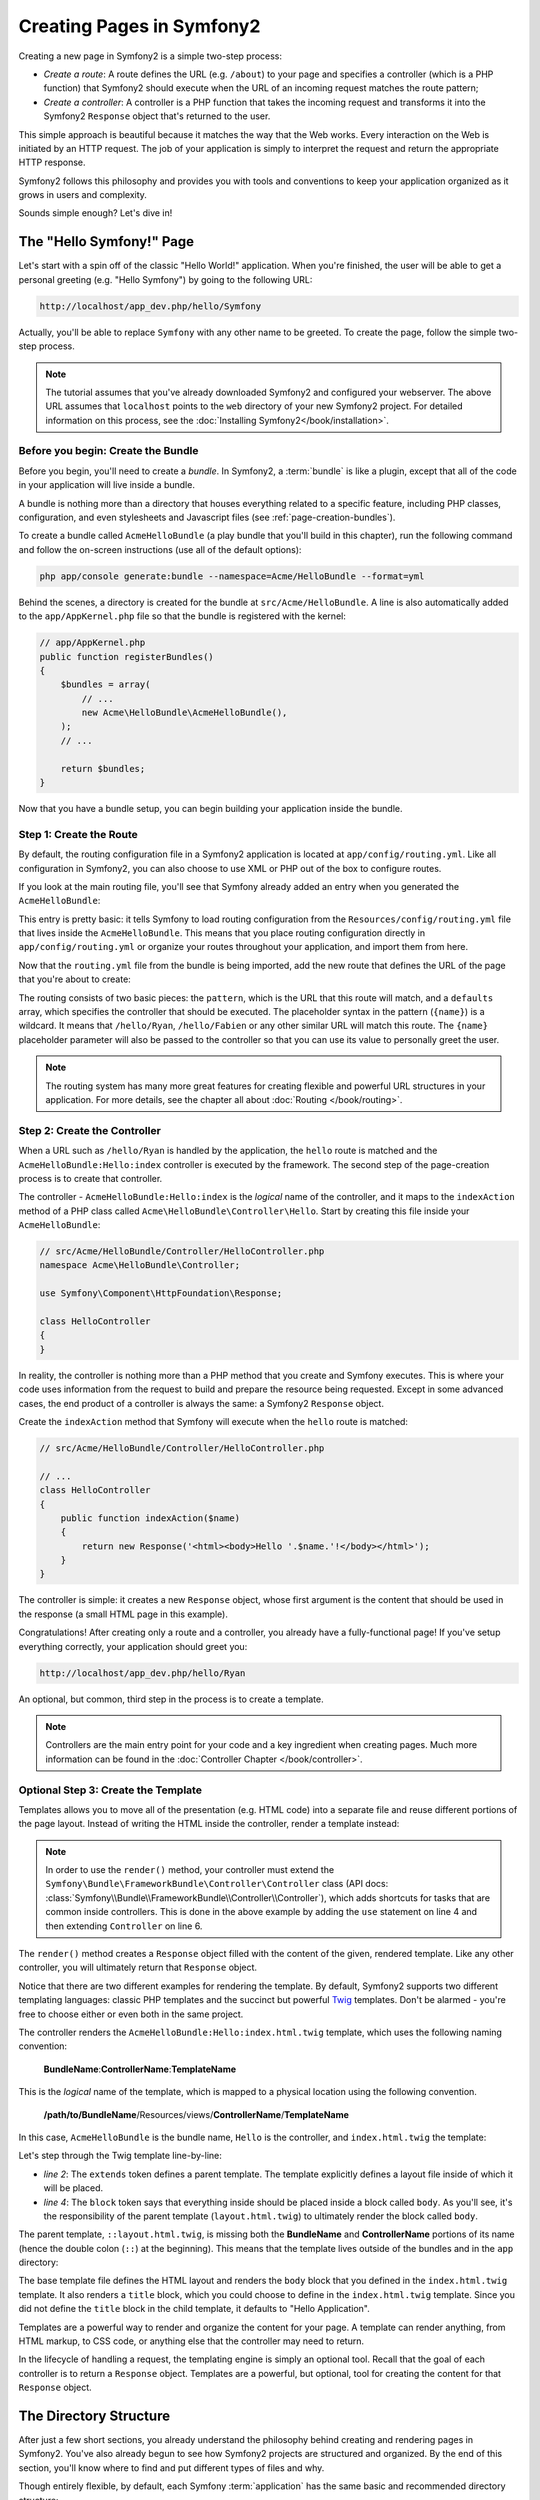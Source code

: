 .. index::
   single: Page creation

Creating Pages in Symfony2
==========================

Creating a new page in Symfony2 is a simple two-step process:

* *Create a route*: A route defines the URL (e.g. ``/about``) to your page
  and specifies a controller (which is a PHP function) that Symfony2 should
  execute when the URL of an incoming request matches the route pattern;

* *Create a controller*: A controller is a PHP function that takes the incoming
  request and transforms it into the Symfony2 ``Response`` object that's
  returned to the user.

This simple approach is beautiful because it matches the way that the Web works.
Every interaction on the Web is initiated by an HTTP request. The job of
your application is simply to interpret the request and return the appropriate
HTTP response.

Symfony2 follows this philosophy and provides you with tools and conventions
to keep your application organized as it grows in users and complexity.

Sounds simple enough? Let's dive in!

.. index::
   single: Page creation; Example

The "Hello Symfony!" Page
-------------------------

Let's start with a spin off of the classic "Hello World!" application. When
you're finished, the user will be able to get a personal greeting (e.g. "Hello Symfony")
by going to the following URL:

.. code-block:: text

    http://localhost/app_dev.php/hello/Symfony

Actually, you'll be able to replace ``Symfony`` with any other name to be
greeted. To create the page, follow the simple two-step process.

.. note::

    The tutorial assumes that you've already downloaded Symfony2 and configured
    your webserver. The above URL assumes that ``localhost`` points to the
    ``web`` directory of your new Symfony2 project. For detailed information
    on this process, see the :doc:`Installing Symfony2</book/installation>`.

Before you begin: Create the Bundle
~~~~~~~~~~~~~~~~~~~~~~~~~~~~~~~~~~~

Before you begin, you'll need to create a *bundle*. In Symfony2, a :term:`bundle`
is like a plugin, except that all of the code in your application will live
inside a bundle.

A bundle is nothing more than a directory that houses everything related
to a specific feature, including PHP classes, configuration, and even stylesheets
and Javascript files (see :ref:`page-creation-bundles`).

To create a bundle called ``AcmeHelloBundle`` (a play bundle that you'll
build in this chapter), run the following command and follow the on-screen
instructions (use all of the default options):

.. code-block:: bash

    php app/console generate:bundle --namespace=Acme/HelloBundle --format=yml

Behind the scenes, a directory is created for the bundle at ``src/Acme/HelloBundle``.
A line is also automatically added to the ``app/AppKernel.php`` file so that
the bundle is registered with the kernel:

.. code-block:: php

    // app/AppKernel.php
    public function registerBundles()
    {
        $bundles = array(
            // ...
            new Acme\HelloBundle\AcmeHelloBundle(),
        );
        // ...

        return $bundles;
    }

Now that you have a bundle setup, you can begin building your application
inside the bundle.

Step 1: Create the Route
~~~~~~~~~~~~~~~~~~~~~~~~

By default, the routing configuration file in a Symfony2 application is
located at ``app/config/routing.yml``. Like all configuration in Symfony2,
you can also choose to use XML or PHP out of the box to configure routes.

If you look at the main routing file, you'll see that Symfony already added
an entry when you generated the ``AcmeHelloBundle``:

.. configuration-block::

    .. code-block:: yaml

        # app/config/routing.yml
        AcmeHelloBundle:
            resource: "@AcmeHelloBundle/Resources/config/routing.yml"
            prefix:   /

    .. code-block:: xml

        <!-- app/config/routing.xml -->
        <?xml version="1.0" encoding="UTF-8" ?>

        <routes xmlns="http://symfony.com/schema/routing"
            xmlns:xsi="http://www.w3.org/2001/XMLSchema-instance"
            xsi:schemaLocation="http://symfony.com/schema/routing http://symfony.com/schema/routing/routing-1.0.xsd">

            <import resource="@AcmeHelloBundle/Resources/config/routing.xml" prefix="/" />
        </routes>

    .. code-block:: php

        // app/config/routing.php
        use Symfony\Component\Routing\RouteCollection;
        use Symfony\Component\Routing\Route;

        $collection = new RouteCollection();
        $collection->addCollection(
            $loader->import('@AcmeHelloBundle/Resources/config/routing.php'),
            '/',
        );

        return $collection;

This entry is pretty basic: it tells Symfony to load routing configuration
from the ``Resources/config/routing.yml`` file that lives inside the ``AcmeHelloBundle``.
This means that you place routing configuration directly in ``app/config/routing.yml``
or organize your routes throughout your application, and import them from here.

Now that the ``routing.yml`` file from the bundle is being imported, add
the new route that defines the URL of the page that you're about to create:

.. configuration-block::

    .. code-block:: yaml

        # src/Acme/HelloBundle/Resources/config/routing.yml
        hello:
            pattern:  /hello/{name}
            defaults: { _controller: AcmeHelloBundle:Hello:index }

    .. code-block:: xml

        <!-- src/Acme/HelloBundle/Resources/config/routing.xml -->
        <?xml version="1.0" encoding="UTF-8" ?>

        <routes xmlns="http://symfony.com/schema/routing"
            xmlns:xsi="http://www.w3.org/2001/XMLSchema-instance"
            xsi:schemaLocation="http://symfony.com/schema/routing http://symfony.com/schema/routing/routing-1.0.xsd">

            <route id="hello" pattern="/hello/{name}">
                <default key="_controller">AcmeHelloBundle:Hello:index</default>
            </route>
        </routes>

    .. code-block:: php

        // src/Acme/HelloBundle/Resources/config/routing.php
        use Symfony\Component\Routing\RouteCollection;
        use Symfony\Component\Routing\Route;

        $collection = new RouteCollection();
        $collection->add('hello', new Route('/hello/{name}', array(
            '_controller' => 'AcmeHelloBundle:Hello:index',
        )));

        return $collection;

The routing consists of two basic pieces: the ``pattern``, which is the URL
that this route will match, and a ``defaults`` array, which specifies the
controller that should be executed. The placeholder syntax in the pattern
(``{name}``) is a wildcard. It means that ``/hello/Ryan``, ``/hello/Fabien``
or any other similar URL will match this route. The ``{name}`` placeholder
parameter will also be passed to the controller so that you can use its value
to personally greet the user.

.. note::

  The routing system has many more great features for creating flexible
  and powerful URL structures in your application. For more details, see
  the chapter all about :doc:`Routing </book/routing>`.

Step 2: Create the Controller
~~~~~~~~~~~~~~~~~~~~~~~~~~~~~

When a URL such as ``/hello/Ryan`` is handled by the application, the ``hello``
route is matched and the ``AcmeHelloBundle:Hello:index`` controller is executed
by the framework. The second step of the page-creation process is to create
that controller.

The controller - ``AcmeHelloBundle:Hello:index`` is the *logical* name of
the controller, and it maps to the ``indexAction`` method of a PHP class
called ``Acme\HelloBundle\Controller\Hello``. Start by creating this file
inside your ``AcmeHelloBundle``:

.. code-block:: php

    // src/Acme/HelloBundle/Controller/HelloController.php
    namespace Acme\HelloBundle\Controller;

    use Symfony\Component\HttpFoundation\Response;

    class HelloController
    {
    }

In reality, the controller is nothing more than a PHP method that you create
and Symfony executes. This is where your code uses information from the request
to build and prepare the resource being requested. Except in some advanced
cases, the end product of a controller is always the same: a Symfony2 ``Response``
object.

Create the ``indexAction`` method that Symfony will execute when the ``hello``
route is matched:

.. code-block:: php

    // src/Acme/HelloBundle/Controller/HelloController.php

    // ...
    class HelloController
    {
        public function indexAction($name)
        {
            return new Response('<html><body>Hello '.$name.'!</body></html>');
        }
    }

The controller is simple: it creates a new ``Response`` object, whose first
argument is the content that should be used in the response (a small HTML
page in this example).

Congratulations! After creating only a route and a controller, you already
have a fully-functional page! If you've setup everything correctly, your
application should greet you:

.. code-block:: text

    http://localhost/app_dev.php/hello/Ryan

An optional, but common, third step in the process is to create a template.

.. note::

   Controllers are the main entry point for your code and a key ingredient
   when creating pages. Much more information can be found in the
   :doc:`Controller Chapter </book/controller>`.

Optional Step 3: Create the Template
~~~~~~~~~~~~~~~~~~~~~~~~~~~~~~~~~~~~

Templates allows you to move all of the presentation (e.g. HTML code) into
a separate file and reuse different portions of the page layout. Instead
of writing the HTML inside the controller, render a template instead:

.. code-block:: php
    :linenos:

    // src/Acme/HelloBundle/Controller/HelloController.php
    namespace Acme\HelloBundle\Controller;

    use Symfony\Bundle\FrameworkBundle\Controller\Controller;

    class HelloController extends Controller
    {
        public function indexAction($name)
        {
            return $this->render('AcmeHelloBundle:Hello:index.html.twig', array('name' => $name));

            // render a PHP template instead
            // return $this->render('AcmeHelloBundle:Hello:index.html.php', array('name' => $name));
        }
    }

.. note::

   In order to use the ``render()`` method, your controller must extend the
   ``Symfony\Bundle\FrameworkBundle\Controller\Controller`` class (API
   docs: :class:`Symfony\\Bundle\\FrameworkBundle\\Controller\\Controller`),
   which adds shortcuts for tasks that are common inside controllers. This
   is done in the above example by adding the ``use`` statement on line 4
   and then extending ``Controller`` on line 6.

The ``render()`` method creates a ``Response`` object filled with the content
of the given, rendered template. Like any other controller, you will ultimately
return that ``Response`` object.

Notice that there are two different examples for rendering the template.
By default, Symfony2 supports two different templating languages: classic
PHP templates and the succinct but powerful `Twig`_ templates. Don't be
alarmed - you're free to choose either or even both in the same project.

The controller renders the ``AcmeHelloBundle:Hello:index.html.twig`` template,
which uses the following naming convention:

    **BundleName**:**ControllerName**:**TemplateName**

This is the *logical* name of the template, which is mapped to a physical
location using the following convention.

    **/path/to/BundleName**/Resources/views/**ControllerName**/**TemplateName**

In this case, ``AcmeHelloBundle`` is the bundle name, ``Hello`` is the
controller, and ``index.html.twig`` the template:

.. configuration-block::

    .. code-block:: jinja
       :linenos:

        {# src/Acme/HelloBundle/Resources/views/Hello/index.html.twig #}
        {% extends '::layout.html.twig' %}

        {% block body %}
            Hello {{ name }}!
        {% endblock %}

    .. code-block:: php

        <!-- src/Acme/HelloBundle/Resources/views/Hello/index.html.php -->
        <?php $view->extend('::layout.html.php') ?>

        Hello <?php echo $view->escape($name) ?>!

Let's step through the Twig template line-by-line:

* *line 2*: The ``extends`` token defines a parent template. The template
  explicitly defines a layout file inside of which it will be placed.

* *line 4*: The ``block`` token says that everything inside should be placed
  inside a block called ``body``. As you'll see, it's the responsibility
  of the parent template (``layout.html.twig``) to ultimately render the
  block called ``body``.

The parent template, ``::layout.html.twig``, is missing both the **BundleName**
and **ControllerName** portions of its name (hence the double colon (``::``)
at the beginning). This means that the template lives outside of the bundles
and in the ``app`` directory:

.. configuration-block::

    .. code-block:: html+jinja

        {# app/Resources/views/layout.html.twig #}
        <!DOCTYPE html>
        <html>
            <head>
                <meta http-equiv="Content-Type" content="text/html; charset=utf-8" />
                <title>{% block title %}Hello Application{% endblock %}</title>
            </head>
            <body>
                {% block body %}{% endblock %}
            </body>
        </html>

    .. code-block:: php

        <!-- app/Resources/views/layout.html.php -->
        <!DOCTYPE html>
        <html>
            <head>
                <meta http-equiv="Content-Type" content="text/html; charset=utf-8" />
                <title><?php $view['slots']->output('title', 'Hello Application') ?></title>
            </head>
            <body>
                <?php $view['slots']->output('_content') ?>
            </body>
        </html>

The base template file defines the HTML layout and renders the ``body`` block
that you defined in the ``index.html.twig`` template. It also renders a ``title``
block, which you could choose to define in the ``index.html.twig`` template.
Since you did not define the ``title`` block in the child template, it defaults
to "Hello Application".

Templates are a powerful way to render and organize the content for your
page. A template can render anything, from HTML markup, to CSS code, or anything
else that the controller may need to return.

In the lifecycle of handling a request, the templating engine is simply
an optional tool. Recall that the goal of each controller is to return a
``Response`` object. Templates are a powerful, but optional, tool for creating
the content for that ``Response`` object.

.. index::
   single: Directory Structure

The Directory Structure
-----------------------

After just a few short sections, you already understand the philosophy behind
creating and rendering pages in Symfony2. You've also already begun to see
how Symfony2 projects are structured and organized. By the end of this section,
you'll know where to find and put different types of files and why.

Though entirely flexible, by default, each Symfony :term:`application` has
the same basic and recommended directory structure:

* ``app/``: This directory contains the application configuration;

* ``src/``: All the project PHP code is stored under this directory;

* ``vendor/``: Any vendor libraries are placed here by convention;

* ``web/``: This is the web root directory and contains any publicly accessible files;

The Web Directory
~~~~~~~~~~~~~~~~~

The web root directory is the home of all public and static files including
images, stylesheets, and JavaScript files. It is also where each
:term:`front controller` lives:

.. code-block:: php

    // web/app.php
    require_once __DIR__.'/../app/bootstrap.php.cache';
    require_once __DIR__.'/../app/AppKernel.php';

    use Symfony\Component\HttpFoundation\Request;

    $kernel = new AppKernel('prod', false);
    $kernel->loadClassCache();
    $kernel->handle(Request::createFromGlobals())->send();

The front controller file (``app.php`` in this example) is the actual PHP
file that's executed when using a Symfony2 application and its job is to
use a Kernel class, ``AppKernel``, to bootstrap the application.

.. tip::

    Having a front controller means different and more flexible URLs than
    are used in a typical flat PHP application. When using a front controller,
    URLs are formatted in the following way:

    .. code-block:: text

        http://localhost/app.php/hello/Ryan

    The front controller, ``app.php``, is executed and the "internal:" URL
    ``/hello/Ryan`` is routed internally using the routing configuration.
    By using Apache ``mod_rewrite`` rules, you can force the ``app.php`` file
    to be executed without needing to specify it in the URL:

    .. code-block:: text

        http://localhost/hello/Ryan

Though front controllers are essential in handling every request, you'll
rarely need to modify or even think about them. We'll mention them again
briefly in the `Environments`_ section.

The Application (``app``) Directory
~~~~~~~~~~~~~~~~~~~~~~~~~~~~~~~~~~~

As you saw in the front controller, the ``AppKernel`` class is the main entry
point of the application and is responsible for all configuration. As such,
it is stored in the ``app/`` directory.

This class must implement two methods that define everything that Symfony
needs to know about your application. You don't even need to worry about
these methods when starting - Symfony fills them in for you with sensible
defaults.

* ``registerBundles()``: Returns an array of all bundles needed to run the
  application (see :ref:`page-creation-bundles`);

* ``registerContainerConfiguration()``: Loads the main application configuration
  resource file (see the `Application Configuration`_ section).

In day-to-day development, you'll mostly use the ``app/`` directory to modify
configuration and routing files in the ``app/config/`` directory (see
`Application Configuration`_). It also contains the application cache
directory (``app/cache``), a log directory (``app/logs``) and a directory
for application-level resource files, such as templates (``app/Resources``).
You'll learn more about each of these directories in later chapters.

.. _autoloading-introduction-sidebar:

.. sidebar:: Autoloading

    When Symfony is loading, a special file - ``app/autoload.php`` - is included.
    This file is responsible for configuring the autoloader, which will autoload
    your application files from the ``src/`` directory and third-party libraries
    from the ``vendor/`` directory.

    Because of the autoloader, you never need to worry about using ``include``
    or ``require`` statements. Instead, Symfony2 uses the namespace of a class
    to determine its location and automatically includes the file on your
    behalf the instant you need a class.

    The autoloader is already configured to look in the ``src/`` directory
    for any of your PHP classes. For autoloading to work, the class name and
    path to the file have to follow the same pattern:

    .. code-block:: text

        Class Name:
            Acme\HelloBundle\Controller\HelloController
        Path:
            src/Acme/HelloBundle/Controller/HelloController.php

    Typically, the only time you'll need to worry about the ``app/autoload.php``
    file is when you're including a new third-party library in the ``vendor/``
    directory. For more information on autoloading, see
    :doc:`How to autoload Classes</cookbook/tools/autoloader>`.

The Source (``src``) Directory
~~~~~~~~~~~~~~~~~~~~~~~~~~~~~~

Put simply, the ``src/`` directory contains all of the actual code (PHP code,
templates, configuration files, stylesheets, etc) that drives *your* application.
When developing, the vast majority of your work will be done inside one or
more bundles that you create in this directory.

But what exactly is a :term:`bundle`?

.. _page-creation-bundles:

The Bundle System
-----------------

A bundle is similar to a plugin in other software, but even better. The key
difference is that *everything* is a bundle in Symfony2, including both the
core framework functionality and the code written for your application.
Bundles are first-class citizens in Symfony2. This gives you the flexibility
to use pre-built features packaged in `third-party bundles`_ or to distribute
your own bundles. It makes it easy to pick and choose which features to enable
in your application and to optimize them the way you want.

.. note::

   While you'll learn the basics here, an entire cookbook entry is devoted
   to the organization and best practices of :doc:`bundles</cookbook/bundles/best_practices>`.

A bundle is simply a structured set of files within a directory that implement
a single feature. You might create a ``BlogBundle``, a ``ForumBundle`` or
a bundle for user management (many of these exist already as open source
bundles). Each directory contains everything related to that feature, including
PHP files, templates, stylesheets, JavaScripts, tests and anything else.
Every aspect of a feature exists in a bundle and every feature lives in a
bundle.

An application is made up of bundles as defined in the ``registerBundles()``
method of the ``AppKernel`` class:

.. code-block:: php

    // app/AppKernel.php
    public function registerBundles()
    {
        $bundles = array(
            new Symfony\Bundle\FrameworkBundle\FrameworkBundle(),
            new Symfony\Bundle\SecurityBundle\SecurityBundle(),
            new Symfony\Bundle\TwigBundle\TwigBundle(),
            new Symfony\Bundle\MonologBundle\MonologBundle(),
            new Symfony\Bundle\SwiftmailerBundle\SwiftmailerBundle(),
            new Symfony\Bundle\DoctrineBundle\DoctrineBundle(),
            new Symfony\Bundle\AsseticBundle\AsseticBundle(),
            new Sensio\Bundle\FrameworkExtraBundle\SensioFrameworkExtraBundle(),
            new JMS\SecurityExtraBundle\JMSSecurityExtraBundle(),
        );

        if (in_array($this->getEnvironment(), array('dev', 'test'))) {
            $bundles[] = new Acme\DemoBundle\AcmeDemoBundle();
            $bundles[] = new Symfony\Bundle\WebProfilerBundle\WebProfilerBundle();
            $bundles[] = new Sensio\Bundle\DistributionBundle\SensioDistributionBundle();
            $bundles[] = new Sensio\Bundle\GeneratorBundle\SensioGeneratorBundle();
        }

        return $bundles;
    }

With the ``registerBundles()`` method, you have total control over which bundles
are used by your application (including the core Symfony bundles).

.. tip::

   A bundle can live *anywhere* as long as it can be autoloaded (via the
   autoloader configured at ``app/autoload.php``).

Creating a Bundle
~~~~~~~~~~~~~~~~~

The Symfony Standard Edition comes with a handy task that creates a fully-functional
bundle for you. Of course, creating a bundle by hand is pretty easy as well.

To show you how simple the bundle system is, create a new bundle called
``AcmeTestBundle`` and enable it.

.. tip::

    The ``Acme`` portion is just a dummy name that should be replaced by
    some "vendor" name that represents you or your organization (e.g. ``ABCTestBundle``
    for some company named ``ABC``).

Start by creating a ``src/Acme/TestBundle/`` directory and adding a new file
called ``AcmeTestBundle.php``:

.. code-block:: php

    // src/Acme/TestBundle/AcmeTestBundle.php
    namespace Acme\TestBundle;

    use Symfony\Component\HttpKernel\Bundle\Bundle;

    class AcmeTestBundle extends Bundle
    {
    }

.. tip::

   The name ``AcmeTestBundle`` follows the standard :ref:`Bundle naming conventions<bundles-naming-conventions>`.
   You could also choose to shorten the name of the bundle to simply ``TestBundle``
   by naming this class ``TestBundle`` (and naming the file ``TestBundle.php``).

This empty class is the only piece you need to create the new bundle. Though
commonly empty, this class is powerful and can be used to customize the behavior
of the bundle.

Now that you've created the bundle, enable it via the ``AppKernel`` class:

.. code-block:: php

    // app/AppKernel.php
    public function registerBundles()
    {
        $bundles = array(
            // ...

            // register your bundles
            new Acme\TestBundle\AcmeTestBundle(),
        );
        // ...

        return $bundles;
    }

And while it doesn't do anything yet, ``AcmeTestBundle`` is now ready to
be used.

And as easy as this is, Symfony also provides a command-line interface for
generating a basic bundle skeleton:

.. code-block:: bash

    php app/console generate:bundle --namespace=Acme/TestBundle

The bundle skeleton generates with a basic controller, template and routing
resource that can be customized. You'll learn more about Symfony2's command-line
tools later.

.. tip::

   Whenever creating a new bundle or using a third-party bundle, always make
   sure the bundle has been enabled in ``registerBundles()``. When using
   the ``generate:bundle`` command, this is done for you.

Bundle Directory Structure
~~~~~~~~~~~~~~~~~~~~~~~~~~

The directory structure of a bundle is simple and flexible. By default, the
bundle system follows a set of conventions that help to keep code consistent
between all Symfony2 bundles. Take a look at ``AcmeHelloBundle``, as it contains
some of the most common elements of a bundle:

* ``Controller/`` contains the controllers of the bundle (e.g. ``HelloController.php``);

* ``Resources/config/`` houses configuration, including routing configuration
  (e.g. ``routing.yml``);

* ``Resources/views/`` holds templates organized by controller name (e.g.
  ``Hello/index.html.twig``);

* ``Resources/public/`` contains web assets (images, stylesheets, etc) and is
  copied or symbolically linked into the project ``web/`` directory via
  the ``assets:install`` console command;

* ``Tests/`` holds all tests for the bundle.

A bundle can be as small or large as the feature it implements. It contains
only the files you need and nothing else.

As you move through the book, you'll learn how to persist objects to a database,
create and validate forms, create translations for your application, write
tests and much more. Each of these has their own place and role within the
bundle.

Application Configuration
-------------------------

An application consists of a collection of bundles representing all of the
features and capabilities of your application. Each bundle can be customized
via configuration files written in YAML, XML or PHP. By default, the main
configuration file lives in the ``app/config/`` directory and is called
either ``config.yml``, ``config.xml`` or ``config.php`` depending on which
format you prefer:

.. configuration-block::

    .. code-block:: yaml

        # app/config/config.yml
        imports:
            - { resource: parameters.ini }
            - { resource: security.yml }
        
        framework:
            secret:          %secret%
            charset:         UTF-8
            router:          { resource: "%kernel.root_dir%/config/routing.yml" }
            form:            true
            csrf_protection: true
            validation:      { enable_annotations: true }
            templating:      { engines: ['twig'] } #assets_version: SomeVersionScheme
            session:
                default_locale: %locale%
                auto_start:     true

        # Twig Configuration
        twig:
            debug:            %kernel.debug%
            strict_variables: %kernel.debug%

        # ...

    .. code-block:: xml

        <!-- app/config/config.xml -->
        <imports>
            <import resource="parameters.ini" />
            <import resource="security.yml" />
        </imports>
        
        <framework:config charset="UTF-8" secret="%secret%">
            <framework:router resource="%kernel.root_dir%/config/routing.xml" />
            <framework:form />
            <framework:csrf-protection />
            <framework:validation annotations="true" />
            <framework:templating assets-version="SomeVersionScheme">
                <framework:engine id="twig" />
            </framework:templating>
            <framework:session default-locale="%locale%" auto-start="true" />
        </framework:config>

        <!-- Twig Configuration -->
        <twig:config debug="%kernel.debug%" strict-variables="%kernel.debug%" />

        <!-- ... -->

    .. code-block:: php

        $this->import('parameters.ini');
        $this->import('security.yml');

        $container->loadFromExtension('framework', array(
            'secret'          => '%secret%',
            'charset'         => 'UTF-8',
            'router'          => array('resource' => '%kernel.root_dir%/config/routing.php'),
            'form'            => array(),
            'csrf-protection' => array(),
            'validation'      => array('annotations' => true),
            'templating'      => array(
                'engines' => array('twig'),
                #'assets_version' => "SomeVersionScheme",
            ),
            'session' => array(
                'default_locale' => "%locale%",
                'auto_start'     => true,
            ),
        ));

        // Twig Configuration
        $container->loadFromExtension('twig', array(
            'debug'            => '%kernel.debug%',
            'strict_variables' => '%kernel.debug%',
        ));

        // ...

.. note::

   You'll learn exactly how to load each file/format in the next section
   `Environments`_.

Each top-level entry like ``framework`` or ``twig`` defines the configuration
for a particular bundle. For example, the ``framework`` key defines the configuration
for the core Symfony ``FrameworkBundle`` and includes configuration for the
routing, templating, and other core systems.

For now, don't worry about the specific configuration options in each section.
The configuration file ships with sensible defaults. As you read more and
explore each part of Symfony2, you'll learn about the specific configuration
options of each feature.

.. sidebar:: Configuration Formats

    Throughout the chapters, all configuration examples will be shown in all
    three formats (YAML, XML and PHP). Each has its own advantages and
    disadvantages. The choice of which to use is up to you:

    * *YAML*: Simple, clean and readable;

    * *XML*: More powerful than YAML at times and supports IDE autocompletion;

    * *PHP*: Very powerful but less readable than standard configuration formats.

.. index::
   single: Environments; Introduction

.. _environments-summary:

Environments
------------

An application can run in various environments. The different environments
share the same PHP code (apart from the front controller), but use different
configuration. For instance, a ``dev`` environment will log warnings and
errors, while a ``prod`` environment will only log errors. Some files are
rebuilt on each request in the ``dev`` environment (for the developer's convenience),
but cached in the ``prod`` environment. All environments live together on
the same machine and execute the same application.

A Symfony2 project generally begins with three environments (``dev``, ``test``
and ``prod``), though creating new environments is easy. You can view your
application in different environments simply by changing the front controller
in your browser. To see the application in the ``dev`` environment, access
the application via the development front controller:

.. code-block:: text

    http://localhost/app_dev.php/hello/Ryan

If you'd like to see how your application will behave in the production environment,
call the ``prod`` front controller instead:

.. code-block:: text

    http://localhost/app.php/hello/Ryan

.. note::

   If you open the ``web/app.php`` file, you'll find that it's configured explicitly
   to use the ``prod`` environment:

.. code-block:: php

       $kernel = new AppKernel('prod', false);

   You can create a new front controller for a new environment by copying
   this file and changing ``prod`` to some other value.

Since the ``prod`` environment is optimized for speed; the configuration,
routing and Twig templates are compiled into flat PHP classes and cached.
When viewing changes in the ``prod`` environment, you'll need to clear these
cached files and allow them to rebuild:

.. code-block:: bash

    php app/console cache:clear --env=prod

.. note::

    The ``test`` environment is used when running automated tests and cannot
    be accessed directly through the browser. See the :doc:`testing chapter</book/testing>`
    for more details.

.. index::
   single: Environments; Configuration

Environment Configuration
~~~~~~~~~~~~~~~~~~~~~~~~~

The ``AppKernel`` class is responsible for actually loading the configuration
file of your choice:

.. code-block:: php

    // app/AppKernel.php
    public function registerContainerConfiguration(LoaderInterface $loader)
    {
        $loader->load(__DIR__.'/config/config_'.$this->getEnvironment().'.yml');
    }

You already know that the ``.yml`` extension can be changed to ``.xml`` or
``.php`` if you prefer to use either XML or PHP to write your configuration.
Notice also that each environment loads its own configuration file. Consider
the configuration file for the ``dev`` environment.

.. configuration-block::

    .. code-block:: yaml

        # app/config/config_dev.yml
        imports:
            - { resource: config.yml }

        framework:
            router:   { resource: "%kernel.root_dir%/config/routing_dev.yml" }
            profiler: { only_exceptions: false }

        # ...

    .. code-block:: xml

        <!-- app/config/config_dev.xml -->
        <imports>
            <import resource="config.xml" />
        </imports>

        <framework:config>
            <framework:router resource="%kernel.root_dir%/config/routing_dev.xml" />
            <framework:profiler only-exceptions="false" />
        </framework:config>

        <!-- ... -->

    .. code-block:: php

        // app/config/config_dev.php
        $loader->import('config.php');

        $container->loadFromExtension('framework', array(
            'router'   => array('resource' => '%kernel.root_dir%/config/routing_dev.php'),
            'profiler' => array('only-exceptions' => false),
        ));

        // ...

The ``imports`` key is similar to a PHP ``include`` statement and guarantees
that the main configuration file (``config.yml``) is loaded first. The rest
of the file tweaks the default configuration for increased logging and other
settings conducive to a development environment.

Both the ``prod`` and ``test`` environments follow the same model: each environment
imports the base configuration file and then modifies its configuration values
to fit the needs of the specific environment. This is just a convention,
but one that allows you to reuse most of your configuration and customize
just pieces of it between environments.

Summary
-------

Congratulations! You've now seen every fundamental aspect of Symfony2 and have
hopefully discovered how easy and flexible it can be. And while there are
*a lot* of features still to come, be sure to keep the following basic points
in mind:

* creating a page is a three-step process involving a **route**, a **controller**
  and (optionally) a **template**.

* each project contains just a few main directories: ``web/`` (web assets and
  the front controllers), ``app/`` (configuration), ``src/`` (your bundles),
  and ``vendor/`` (third-party code) (there's also a ``bin/`` directory that's
  used to help updated vendor libraries);

* each feature in Symfony2 (including the Symfony2 framework core) is organized
  into a *bundle*, which is a structured set of files for that feature;

* the **configuration** for each bundle lives in the ``app/config`` directory
  and can be specified in YAML, XML or PHP;

* each **environment** is accessible via a different front controller (e.g.
  ``app.php`` and ``app_dev.php``) and loads a different configuration file.

From here, each chapter will introduce you to more and more powerful tools
and advanced concepts. The more you know about Symfony2, the more you'll
appreciate the flexibility of its architecture and the power it gives you
to rapidly develop applications.

.. _`Twig`: http://www.twig-project.org
.. _`third-party bundles`: http://symfony2bundles.org/
.. _`Symfony Standard Edition`: http://symfony.com/download
